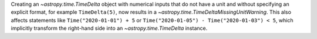 Creating an `~astropy.time.TimeDelta` object with numerical inputs
that do not have a unit and without specifying an explicit format,
for example ``TimeDelta(5)``,
now results in a `~astropy.time.TimeDeltaMissingUnitWarning`.
This also affects statements like ``Time("2020-01-01") + 5`` or
``Time("2020-01-05") - Time("2020-01-03") < 5``, which implicitly
transform the right-hand side into an `~astropy.time.TimeDelta` instance.
